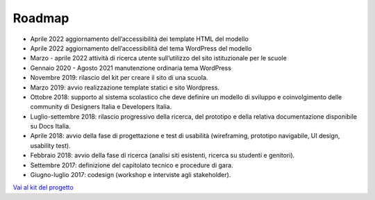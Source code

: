 .. _roadmap:

Roadmap
=======

- Aprile 2022 aggiornamento dell’accessibilità dei template HTML del modello

- Aprile 2022 aggiornamento dell’accessibilità del tema WordPress del modello

- Marzo - aprile 2022 attività di ricerca utente sull’utilizzo del sito istituzionale per le scuole

- Gennaio 2020 - Agosto 2021 manutenzione ordinaria tema WordPress

- Novembre 2019: rilascio del kit per creare il sito di una scuola.

- Marzo 2019: avvio realizzazione template statici e sito Wordpress.

- Ottobre 2018: supporto al sistema scolastico che deve definire un modello di sviluppo e coinvolgimento delle community di Designers Italia e Developers Italia.

- Luglio-settembre 2018: rilascio progressivo della ricerca, del prototipo e della relativa documentazione disponibile su Docs Italia.

- Aprile 2018: avvio della fase di progettazione e test di usabilità (wireframing, prototipo navigabile, UI design, usability test).

- Febbraio 2018: avvio della fase di ricerca (analisi siti esistenti, ricerca su studenti e genitori).

- Settembre 2017: definizione del capitolato tecnico e procedure di gara.

- Giugno-luglio 2017: codesign (workshop e interviste agli stakeholder).


`Vai al kit del progetto <https://designers.italia.it/kit/scuole/>`_
